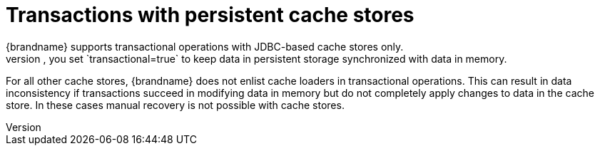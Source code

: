 [id='cache-loaders-transactional_{context}']
= Transactions with persistent cache stores
{brandname} supports transactional operations with JDBC-based cache stores only.
To configure caches as transactional, you set `transactional=true` to keep data in persistent storage synchronized with data in memory.

For all other cache stores, {brandname} does not enlist cache loaders in transactional operations.
This can result in data inconsistency if transactions succeed in modifying data in memory but do not completely apply changes to data in the cache store.
In these cases manual recovery is not possible with cache stores.
